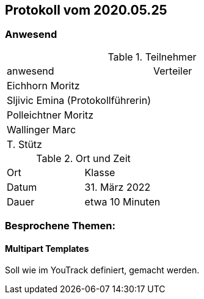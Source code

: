 == Protokoll vom 2020.05.25

=== Anwesend

.Teilnehmer
|===
| anwesend        | Verteiler
| Eichhorn Moritz     |
| Sljivic Emina (Protokollführerin)     |
| Polleichtner Moritz     |
| Wallinger Marc |
| T. Stütz        |
|===

.Ort und Zeit
|===
| Ort   | Klasse
| Datum | 31. März 2022
| Dauer | etwa 10 Minuten
|===

=== Besprochene Themen:

==== Multipart Templates

Soll wie im YouTrack definiert, gemacht werden.